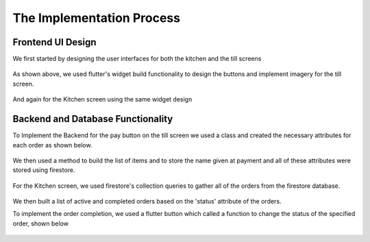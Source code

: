 The Implementation Process
==========================

Frontend UI Design
------------------

We first started by designing the user interfaces for both the kitchen and the till screens

.. figure:: images/Tillscreencode.PNG
    :align: center
    :alt: Active Orders
    :scale: 30%

As shown above, we used flutter's widget build functionality to design the buttons and
implement imagery for the till screen.


.. figure:: images/Kitchenscreencode.PNG
    :align: center
    :alt: Active Orders
    :scale: 30%

And again for the Kitchen screen using the same widget design



Backend and Database Functionality
----------------------------------


To Implement the Backend for the pay button on the till screen we used a class and 
created the necessary attributes for each order as shown below.

.. figure:: images/Orderclass.PNG
    :align: center
    :alt: Active Orders
    :scale: 30%

We then used a method to build the list of items and to store the name given at payment and all of these attributes
were stored using firestore.

.. figure:: images/Placeorder.PNG
    :align: center
    :alt: Active Orders
    :scale: 30%


For the Kitchen screen, we used firestore's collection queries to gather all of the orders from the 
firestore database.

.. figure:: images/Firestorecollections.PNG
    :align: center
    :alt: Active Orders
    :scale: 30%

We then built a list of active and completed orders based on the 'status' attribute of the orders.


To implement the order completion, we used a flutter button which called a function
to change the status of the specified order, shown below

.. figure:: images/Ordercompletion.PNG
    :align: center
    :alt: Active Orders
    :scale: 30%